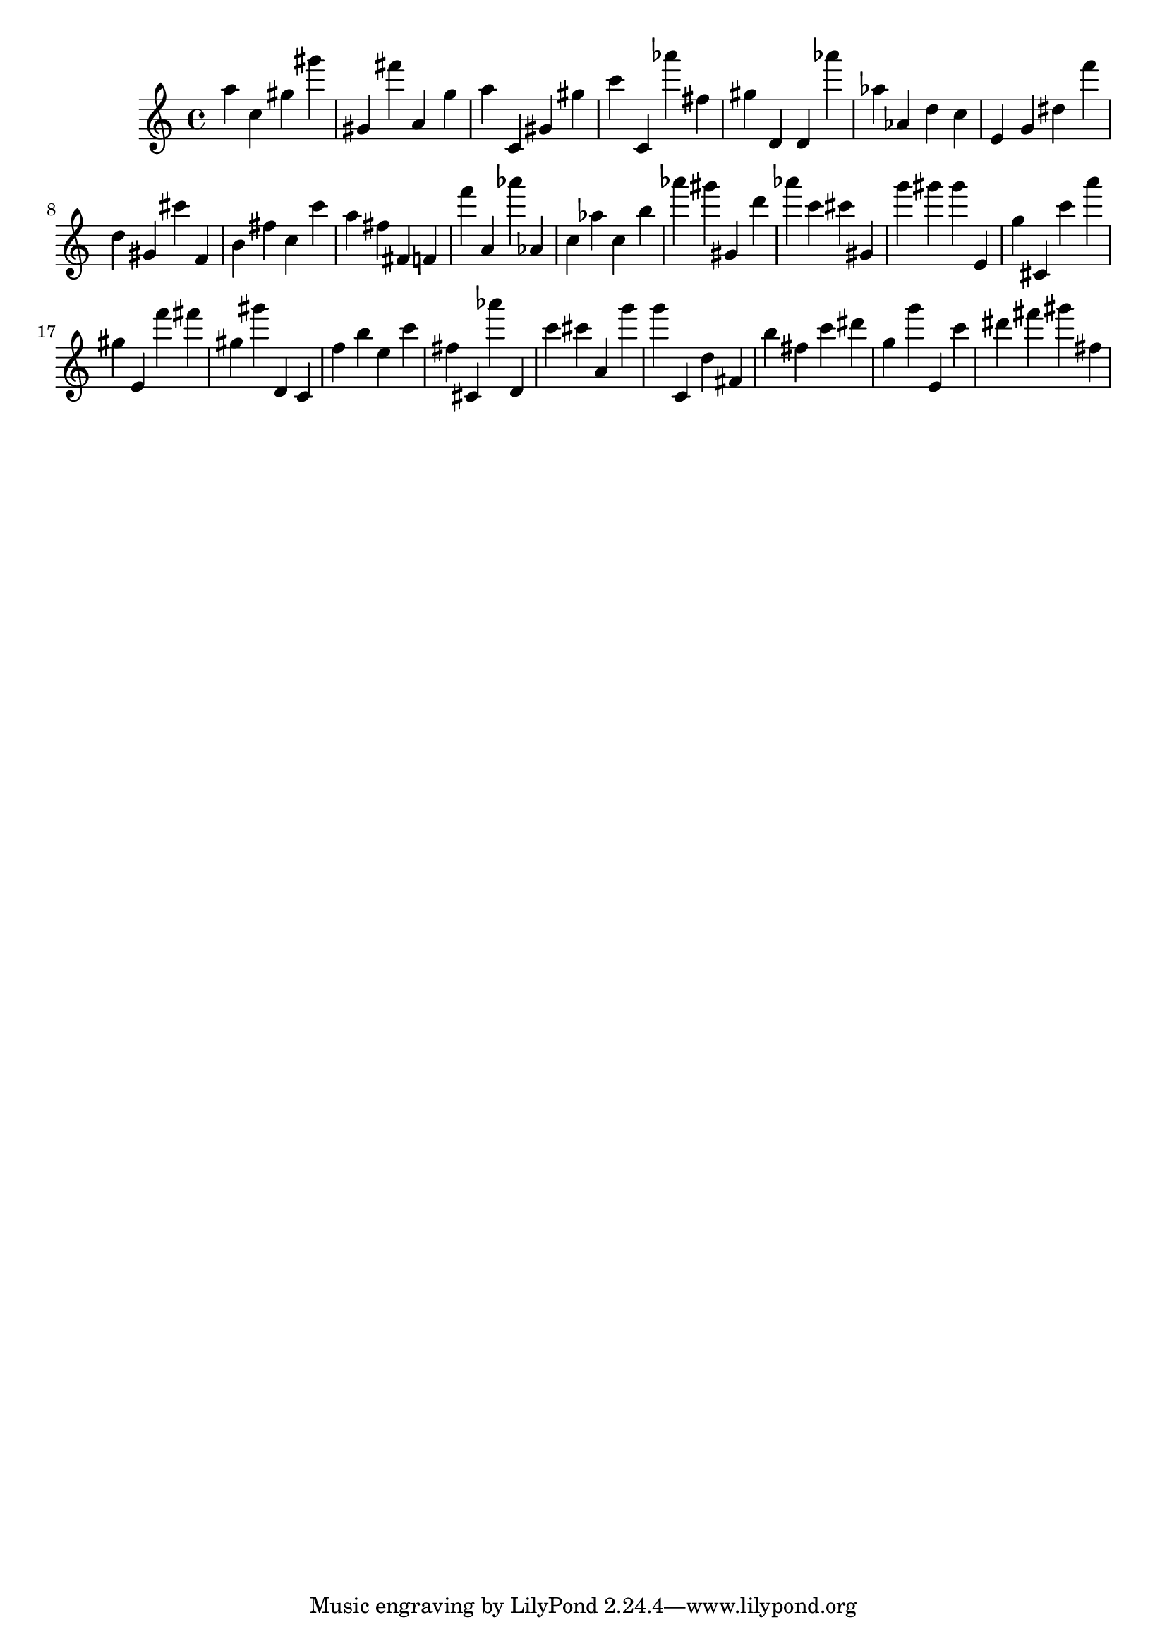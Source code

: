 \version "2.18.2"
\score {

{
\clef treble
a'' c'' gis'' gis''' gis' fis''' a' g'' a'' c' gis' gis'' c''' c' as''' fis'' gis'' d' d' as''' as'' as' d'' c'' e' g' dis'' f''' d'' gis' cis''' f' b' fis'' c'' c''' a'' fis'' fis' f' f''' a' as''' as' c'' as'' c'' b'' as''' gis''' gis' d''' as''' c''' cis''' gis' g''' gis''' gis''' e' g'' cis' c''' a''' gis'' e' f''' fis''' gis'' gis''' d' c' f'' b'' e'' c''' fis'' cis' as''' d' c''' cis''' a' g''' g''' c' d'' fis' b'' fis'' c''' dis''' g'' g''' e' c''' dis''' fis''' gis''' fis'' 
}

 \midi { }
 \layout { }
}